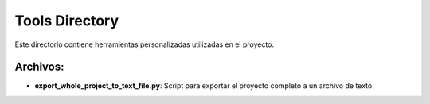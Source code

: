 Tools Directory
===============

Este directorio contiene herramientas personalizadas utilizadas en el proyecto.

Archivos:
---------

- **export_whole_project_to_text_file.py**: Script para exportar el proyecto completo a un archivo de texto.
